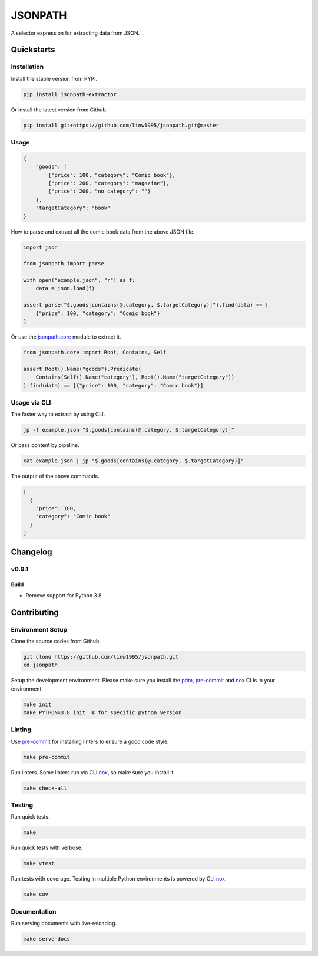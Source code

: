 ========
JSONPATH
========

|license| |Pypi Status| |Python version| |Package version| |PyPI - Downloads|
|GitHub last commit| |Code style: black| |Build Status| |codecov| |PDM managed|

A selector expression for extracting data from JSON.

Quickstarts
<<<<<<<<<<<


Installation
~~~~~~~~~~~~

Install the stable version from PYPI.

.. code-block:: shell

    pip install jsonpath-extractor

Or install the latest version from Github.

.. code-block:: shell

    pip install git+https://github.com/linw1995/jsonpath.git@master

Usage
~~~~~

.. code-block:: json

    {
        "goods": [
            {"price": 100, "category": "Comic book"},
            {"price": 200, "category": "magazine"},
            {"price": 200, "no category": ""}
        ],
        "targetCategory": "book"
    }


How to parse and extract all the comic book data from the above JSON file.

.. code-block:: python3

    import json

    from jsonpath import parse

    with open("example.json", "r") as f:
        data = json.load(f)

    assert parse("$.goods[contains(@.category, $.targetCategory)]").find(data) == [
        {"price": 100, "category": "Comic book"}
    ]

Or use the `jsonpath.core <https://jsonpath.readthedocs.io/en/latest/api_core.html>`_ module to extract it.

.. code-block:: python3

    from jsonpath.core import Root, Contains, Self

    assert Root().Name("goods").Predicate(
        Contains(Self().Name("category"), Root().Name("targetCategory"))
    ).find(data) == [{"price": 100, "category": "Comic book"}]


Usage via CLI
~~~~~~~~~~~~~

The faster way to extract by using CLI.

.. code-block:: shell

    jp -f example.json "$.goods[contains(@.category, $.targetCategory)]"

Or pass content by pipeline.

.. code-block:: shell

    cat example.json | jp "$.goods[contains(@.category, $.targetCategory)]"

The output of the above commands.

.. code-block:: json

    [
      {
        "price": 100,
        "category": "Comic book"
      }
    ]

Changelog
<<<<<<<<<

v0.9.1
~~~~~~

Build
*****

- Remove support for Python 3.8


Contributing
<<<<<<<<<<<<


Environment Setup
~~~~~~~~~~~~~~~~~

Clone the source codes from Github.

.. code-block:: shell

    git clone https://github.com/linw1995/jsonpath.git
    cd jsonpath

Setup the development environment.
Please make sure you install the pdm_,
pre-commit_ and nox_ CLIs in your environment.

.. code-block:: shell

    make init
    make PYTHON=3.8 init  # for specific python version

Linting
~~~~~~~

Use pre-commit_ for installing linters to ensure a good code style.

.. code-block:: shell

    make pre-commit

Run linters. Some linters run via CLI nox_, so make sure you install it.

.. code-block:: shell

    make check-all

Testing
~~~~~~~

Run quick tests.

.. code-block:: shell

    make

Run quick tests with verbose.

.. code-block:: shell

    make vtest

Run tests with coverage.
Testing in multiple Python environments is powered by CLI nox_.

.. code-block:: shell

    make cov

Documentation
~~~~~~~~~~~~~

Run serving documents with live-reloading.

.. code-block:: shell

    make serve-docs

.. _pdm: https://github.com/pdm-project/pdm
.. _pre-commit: https://pre-commit.com/
.. _nox: https://nox.thea.codes/en/stable/

.. |license| image:: https://img.shields.io/github/license/linw1995/jsonpath.svg
    :target: https://github.com/linw1995/jsonpath/blob/master/LICENSE

.. |Pypi Status| image:: https://img.shields.io/pypi/status/jsonpath-extractor.svg
    :target: https://pypi.org/project/jsonpath-extractor

.. |Python version| image:: https://img.shields.io/pypi/pyversions/jsonpath-extractor.svg
    :target: https://pypi.org/project/jsonpath-extractor

.. |Package version| image:: https://img.shields.io/pypi/v/jsonpath-extractor.svg
    :target: https://pypi.org/project/jsonpath-extractor

.. |PyPI - Downloads| image:: https://img.shields.io/pypi/dm/jsonpath-extractor.svg
    :target: https://pypi.org/project/jsonpath-extractor

.. |GitHub last commit| image:: https://img.shields.io/github/last-commit/linw1995/jsonpath.svg
    :target: https://github.com/linw1995/jsonpath

.. |Code style: black| image:: https://img.shields.io/badge/code%20style-black-000000.svg
    :target: https://github.com/ambv/black

.. |Build Status| image:: https://github.com/linw1995/jsonpath/workflows/Lint&Test/badge.svg
    :target: https://github.com/linw1995/jsonpath/actions?query=workflow%3ALint%26Test

.. |codecov| image:: https://codecov.io/gh/linw1995/jsonpath/branch/master/graph/badge.svg
    :target: https://codecov.io/gh/linw1995/jsonpath

.. |PDM managed| image:: https://img.shields.io/badge/pdm-managed-blueviolet
    :target: https://pdm.fming.dev
